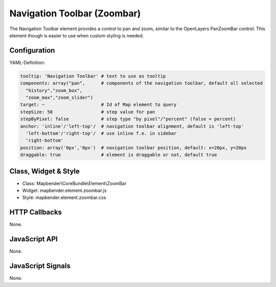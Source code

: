.. _zoom_bar:

Navigation Toolbar (Zoombar)
***********************

The Navigation Toolbar element provides a control to pan and zoom, similar to the OpenLayers PanZoomBar control. This element though is easier to use when custom styling is needed.

.. image:: ../../../../../figures/zoom_bar.png
     :scale: 100

Configuration
=============

.. image:: ../../../../../figures/zoom_bar_configuration.png
     :scale: 80

YAML-Definition:

.. code-block:: yaml

   tooltip: 'Navigation Toolbar' # text to use as tooltip
   components: array("pan",      # components of the navigation toolbar, default all selected
     "history","zoom_box",
     "zoom_max","zoom_slider")
   target: ~                     # Id of Map element to query
   stepSize: 50                  # step value for pan 
   stepByPixel: false            # step type "by pixel"/"percent" (false = percent)
   anchor: 'inline'/'left-top'/  # navigation toolbar alignment, default is 'left-top' 
     'left-bottom'/'right-top'/  # use inline f.e. in sidebar
     'right-bottom'
   position: array('0px','0px')  # navigation toolbar position, default: x=20px, y=20px
   draggable: true               # element is draggable or not, default true

Class, Widget & Style
==============

* Class: Mapbender\\CoreBundle\\Element\\ZoomBar
* Widget: mapbender.element.zoombar.js
* Style: mapbender.element.zoombar.css

HTTP Callbacks
==============

None.

JavaScript API
==============

None.

JavaScript Signals
==================

None.
